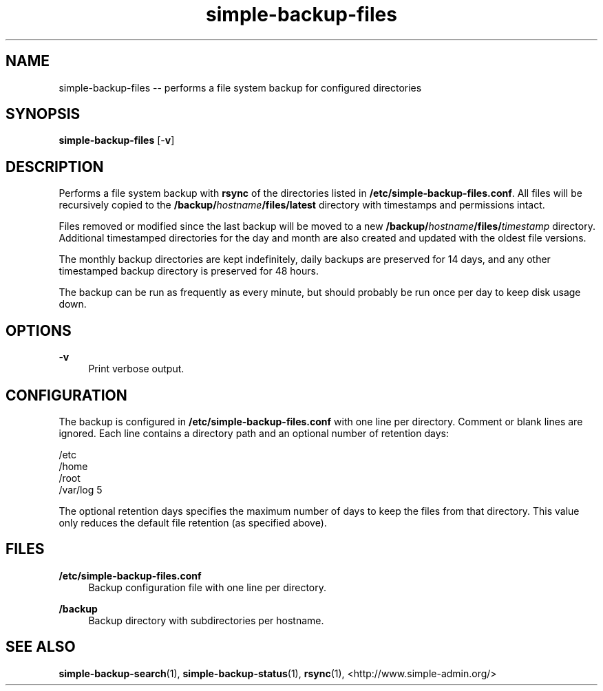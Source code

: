 .TH "simple-backup-files" "1" "Simple-Admin" "" "Simple-Admin"
.\" -----------------------------------------------------------------
.\" * disable hyphenation
.nh
.\" * disable justification (adjust text to left margin only)
.ad l
.\" -----------------------------------------------------------------
.SH "NAME"
simple-backup-files -- performs a file system backup for configured directories
.SH "SYNOPSIS"
.sp
.nf
\fBsimple-backup-files\fR [-\fBv\fR]
.fi
.sp
.SH "DESCRIPTION"
.sp
Performs a file system backup with \fBrsync\fR of the directories listed in
\fB/etc/simple-backup-files.conf\fR. All files will be recursively copied
to the \fB/backup/\fIhostname\fB/files/latest\fR directory with timestamps
and permissions intact.

Files removed or modified since the last backup will be moved to a new
\fB/backup/\fIhostname\fB/files/\fItimestamp\fR directory. Additional
timestamped directories for the day and month are also created and updated
with the oldest file versions.

The monthly backup directories are kept indefinitely, daily backups are
preserved for 14 days, and any other timestamped backup directory is
preserved for 48 hours.

The backup can be run as frequently as every minute, but should probably be
run once per day to keep disk usage down.
.sp
.SH "OPTIONS"
.sp
-\fBv\fR
.RS 4
Print verbose output.
.RE
.sp
.SH "CONFIGURATION"
.sp
The backup is configured in \fB/etc/simple-backup-files.conf\fR with one line
per directory. Comment or blank lines are ignored. Each line contains a
directory path and an optional number of retention days:
.sp
.nf
    /etc
    /home
    /root
    /var/log   5
.fi
.sp
The optional retention days specifies the maximum number of days to keep the
files from that directory. This value only reduces the default file retention
(as specified above).
.sp
.SH "FILES"
.sp
.B /etc/simple-backup-files.conf
.RS 4
Backup configuration file with one line per directory.
.RE

.B /backup
.RS 4
Backup directory with subdirectories per hostname.
.RE
.sp
.SH "SEE ALSO"
.sp
\fBsimple-backup-search\fR(1),
\fBsimple-backup-status\fR(1),
\fBrsync\fR(1),
<http://www.simple-admin.org/>
